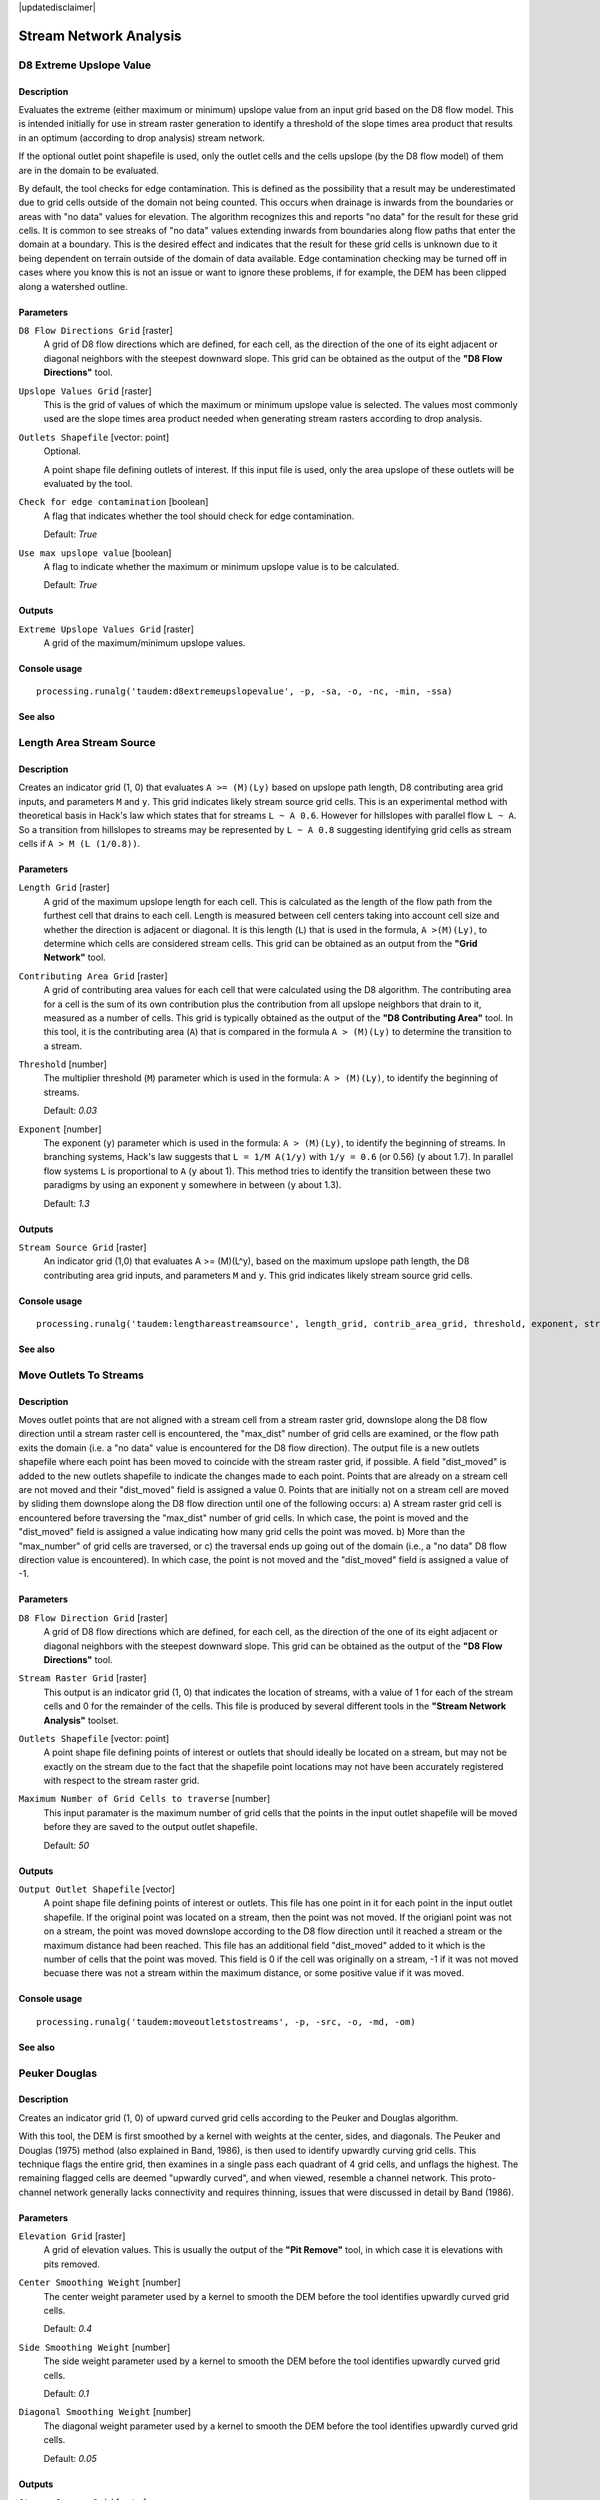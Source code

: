 |updatedisclaimer|

Stream Network Analysis
=======================

D8 Extreme Upslope Value
------------------------

Description
...........

Evaluates the extreme (either maximum or minimum) upslope value from an input
grid based on the D8 flow model. This is intended initially for use in stream
raster generation to identify a threshold of the slope times area product that
results in an optimum (according to drop analysis) stream network.

If the optional outlet point shapefile is used, only the outlet cells and the
cells upslope (by the D8 flow model) of them are in the domain to be evaluated.

By default, the tool checks for edge contamination. This is defined as the
possibility that a result may be underestimated due to grid cells outside of the
domain not being counted. This occurs when drainage is inwards from the boundaries
or areas with "no data" values for elevation. The algorithm recognizes this and
reports "no data" for the result for these grid cells. It is common to see streaks
of "no data" values extending inwards from boundaries along flow paths that enter
the domain at a boundary. This is the desired effect and indicates that the result
for these grid cells is unknown due to it being dependent on terrain outside of
the domain of data available. Edge contamination checking may be turned off in
cases where you know this is not an issue or want to ignore these problems, if
for example, the DEM has been clipped along a watershed outline.

Parameters
..........

``D8 Flow Directions Grid`` [raster]
  A grid of D8 flow directions which are defined, for each cell, as the
  direction of the one of its eight adjacent or diagonal neighbors with the
  steepest downward slope. This grid can be obtained as the output of the
  **"D8 Flow Directions"** tool.

``Upslope Values Grid`` [raster]
  This is the grid of values of which the maximum or minimum upslope value is
  selected. The values most commonly used are the slope times area product
  needed when generating stream rasters according to drop analysis.

``Outlets Shapefile`` [vector: point]
  Optional.

  A point shape file defining outlets of interest. If this input file is used,
  only the area upslope of these outlets will be evaluated by the tool.

``Check for edge contamination`` [boolean]
  A flag that indicates whether the tool should check for edge contamination.

  Default: *True*

``Use max upslope value`` [boolean]
  A flag to indicate whether the maximum or minimum upslope value is to be
  calculated.

  Default: *True*

Outputs
.......

``Extreme Upslope Values Grid`` [raster]
  A grid of the maximum/minimum upslope values.

Console usage
.............

::

  processing.runalg('taudem:d8extremeupslopevalue', -p, -sa, -o, -nc, -min, -ssa)

See also
........

Length Area Stream Source
-------------------------

Description
...........

Creates an indicator grid (1, 0) that evaluates ``A >= (M)(Ly)`` based on upslope
path length, D8 contributing area grid inputs, and parameters ``M`` and ``y``.
This grid indicates likely stream source grid cells. This is an experimental
method with theoretical basis in Hack's law which states that for streams
``L ~ A 0.6``. However for hillslopes with parallel flow ``L ~ A``. So a transition
from hillslopes to streams may be represented by ``L ~ A 0.8`` suggesting
identifying grid cells as stream cells if ``A > M (L (1/0.8))``.

Parameters
..........

``Length Grid`` [raster]
  A grid of the maximum upslope length for each cell. This is calculated as the
  length of the flow path from the furthest cell that drains to each cell.
  Length is measured between cell centers taking into account cell size and
  whether the direction is adjacent or diagonal. It is this length (``L``) that
  is used in the formula, ``A >(M)(Ly)``, to determine which cells are
  considered stream cells. This grid can be obtained as an output from the
  **"Grid Network"** tool.

``Contributing Area Grid`` [raster]
  A grid of contributing area values for each cell that were calculated using
  the D8 algorithm. The contributing area for a cell is the sum of its own
  contribution plus the contribution from all upslope neighbors that drain to
  it, measured as a number of cells. This grid is typically obtained as the
  output of the **"D8 Contributing Area"** tool. In this tool, it is the
  contributing area (``A``) that is compared in the formula ``A > (M)(Ly)`` to
  determine the transition to a stream.

``Threshold`` [number]
  The multiplier threshold (``M``) parameter which is used in the formula:
  ``A > (M)(Ly)``, to identify the beginning of streams.

  Default: *0.03*

``Exponent`` [number]
  The exponent (``y``) parameter which is used in the formula: ``A > (M)(Ly)``,
  to identify the beginning of streams. In branching systems, Hack's law
  suggests that ``L = 1/M A(1/y)`` with ``1/y = 0.6`` (or 0.56) (``y`` about 1.7).
  In parallel flow systems ``L`` is proportional to ``A`` (``y`` about 1). This
  method tries to identify the transition between these two paradigms by using
  an exponent ``y`` somewhere in between (``y`` about 1.3).

  Default: *1.3*

Outputs
.......

``Stream Source Grid`` [raster]
  An indicator grid (1,0) that evaluates A >= (M)(L^y), based on the maximum
  upslope path length, the D8 contributing area grid inputs, and parameters ``M``
  and ``y``. This grid indicates likely stream source grid cells.

Console usage
.............

::

  processing.runalg('taudem:lengthareastreamsource', length_grid, contrib_area_grid, threshold, exponent, stream_source_grid)

See also
........

Move Outlets To Streams
-----------------------

Description
...........

Moves outlet points that are not aligned with a stream cell from a stream raster
grid, downslope along the D8 flow direction until a stream raster cell is
encountered, the "max_dist" number of grid cells are examined, or the flow path
exits the domain (i.e. a "no data" value is encountered for the D8 flow direction).
The output file is a new outlets shapefile where each point has been moved to
coincide with the stream raster grid, if possible. A field "dist_moved" is added
to the new outlets shapefile to indicate the changes made to each point. Points
that are already on a stream cell are not moved and their "dist_moved" field is
assigned a value 0. Points that are initially not on a stream cell are moved by
sliding them downslope along the D8 flow direction until one of the following
occurs: a) A stream raster grid cell is encountered before traversing the
"max_dist" number of grid cells. In which case, the point is moved and the
"dist_moved" field is assigned a value indicating how many grid cells the point
was moved. b) More than the "max_number" of grid cells are traversed, or c) the
traversal ends up going out of the domain (i.e., a "no data" D8 flow direction
value is encountered). In which case, the point is not moved and the
"dist_moved" field is assigned a value of -1.

Parameters
..........

``D8 Flow Direction Grid`` [raster]
  A grid of D8 flow directions which are defined, for each cell, as the
  direction of the one of its eight adjacent or diagonal neighbors with the
  steepest downward slope. This grid can be obtained as the output of the
  **"D8 Flow Directions"** tool.

``Stream Raster Grid`` [raster]
  This output is an indicator grid (1, 0) that indicates the location of
  streams, with a value of 1 for each of the stream cells and 0 for the
  remainder of the cells. This file is produced by several different tools in
  the **"Stream Network Analysis"** toolset.

``Outlets Shapefile`` [vector: point]
  A point shape file defining points of interest or outlets that should ideally
  be located on a stream, but may not be exactly on the stream due to the fact
  that the shapefile point locations may not have been accurately registered
  with respect to the stream raster grid.

``Maximum Number of Grid Cells to traverse`` [number]
  This input paramater is the maximum number of grid cells that the points in
  the input outlet shapefile will be moved before they are saved to the output
  outlet shapefile.

  Default: *50*

Outputs
.......

``Output Outlet Shapefile`` [vector]
  A point shape file defining points of interest or outlets. This file has one
  point in it for each point in the input outlet shapefile. If the original
  point was located on a stream, then the point was not moved. If the origianl
  point was not on a stream, the point was moved downslope according to the D8
  flow direction until it reached a stream or the maximum distance had been
  reached. This file has an additional field "dist_moved" added to it which is
  the number of cells that the point was moved. This field is 0 if the cell was
  originally on a stream, -1 if it was not moved becuase there was not a stream
  within the maximum distance, or some positive value if it was moved.

Console usage
.............

::

  processing.runalg('taudem:moveoutletstostreams', -p, -src, -o, -md, -om)

See also
........

Peuker Douglas
--------------

Description
...........

Creates an indicator grid (1, 0) of upward curved grid cells according to the
Peuker and Douglas algorithm.

With this tool, the DEM is first smoothed by a kernel with weights at the center,
sides, and diagonals. The Peuker and Douglas (1975) method (also explained in
Band, 1986), is then used to identify upwardly curving grid cells. This technique
flags the entire grid, then examines in a single pass each quadrant of 4 grid
cells, and unflags the highest. The remaining flagged cells are deemed "upwardly
curved", and when viewed, resemble a channel network. This proto-channel network
generally lacks connectivity and requires thinning, issues that were discussed
in detail by Band (1986).

Parameters
..........

``Elevation Grid`` [raster]
  A grid of elevation values. This is usually the output of the
  **"Pit Remove"** tool, in which case it is elevations with pits removed.

``Center Smoothing Weight`` [number]
  The center weight parameter used by a kernel to smooth the DEM before the tool
  identifies upwardly curved grid cells.

  Default: *0.4*

``Side Smoothing Weight`` [number]
  The side weight parameter used by a kernel to smooth the DEM before the tool
  identifies upwardly curved grid cells.

  Default: *0.1*

``Diagonal Smoothing Weight`` [number]
  The diagonal weight parameter used by a kernel to smooth the DEM before the
  tool identifies upwardly curved grid cells.

  Default: *0.05*

Outputs
.......

``Stream Source Grid`` [raster]
  An indicator grid (1, 0) of upward curved grid cells according to the Peuker
  and Douglas algorithm, and if viewed, resembles a channel network. This
  proto-channel network generally lacks connectivity and requires thinning,
  issues that were discussed in detail by Band (1986).

Console usage
.............

::

  processing.runalg('taudem:peukerdouglas', elevation_grid, center_weight, side_weight, diagonal_weight, stream_source_grid)

See also
........

* Band, L. E., (1986), "Topographic partition of watersheds with digital elevation
  models", Water Resources Research, 22(1): 15-24.
* Peuker, T. K. and D. H. Douglas, (1975), "Detection of surface-specific points
  by local parallel processing of discrete terrain elevation data", Comput.
  Graphics Image Process., 4: 375-387.

Slope Area Combination
----------------------

Description
...........

Creates a grid of slope-area values = ``(Sm) (An)`` based on slope and specific
catchment area grid inputs, and parameters ``m`` and ``n``. This tool is intended
for use as part of the slope-area stream raster delineation method.

Parameters
..........

``Slope Grid`` [raster]
  This input is a grid of slope values. This grid can be obtained from the
  **"D-Infinity Flow Directions"** tool.

``Contributing Area Grid`` [raster]
  A grid giving the specific catchment area for each cell taken as its own
  contribution (grid cell length or summation of weights) plus the proportional
  contribution from upslope neighbors that drain in to it. This grid is
  typically obtained from the **"D-Infinity Contributing Area"** tool.

``Slope Exponent`` [number]
  The slope exponent (``m``) parameter which will be used in the formula:
  ``(Sm)(An)``, that is used to create the slope-area grid.

  Default: *2*

``Area Exponent`` [number]
  The area exponent (``n``) parameter which will be used in the formula:
  ``(Sm)(An)``, that is used to create the slope-area grid.

  Default: *1*

Outputs
.......

``Slope Area Grid`` [raster]
  A grid of slope-area values = ``(Sm)(An)`` calculated from the slope grid,
  specific catchment area grid, ``m`` slope exponent parameter, and ``n`` area
  exponent parameter.

Console usage
.............

::

  processing.runalg('taudem:slopeareacombination', slope_grid, area_grid, slope_exponent, area_exponent, slope_area_grid)

See also
........

Stream Definition By Threshold
------------------------------

Description
...........

Operates on any grid and outputs an indicator (1, 0) grid identifing cells with
input values >= the threshold value. The standard use is to use an accumulated
source area grid to as the input grid to generate a stream raster grid as the
output. If you use the optional input mask grid, it limits the domain being
evaluated to cells with mask values >= 0. When you use a D-infinity contributing
area grid (:file:`*sca`) as the mask grid, it functions as an edge contamination
mask. The threshold logic is:

::

  src = ((ssa >= thresh) & (mask >= s0)) ? 1:0

Parameters
..........

``Accumulated Stream Source Grid`` [raster]
  This grid nominally accumulates some characteristic or combination of
  characteristics of the watershed. The exact characteristic(s) varies depending
  on the stream network raster algorithm being used. This grid needs to have
  the property that grid cell values are monotonically increasing downslope
  along D8 flow directions, so that the resulting stream network is continuous.
  While this grid is often from an accumulation, other sources such as a maximum
  upslope function will also produce a suitable grid.

``Threshold`` [number]
  This parameter is compared to the value in the Accumulated Stream Source grid
  (:file:`*ssa`) to determine if the cell should be considered a stream cell.
  Streams are identified as grid cells for which ssa value is >= this threshold.

  Default: *100*

``Mask Grid`` [raster]
  Optional.

  This optional input is a grid that is used to mask the domain of interest and
  output is only provided where this grid is >= 0. A common use of this input
  is to use a D-Infinity contributing area grid as the mask so that the
  delineated stream network is constrained to areas where D-infinity
  contributing area is available, replicating the functionality of an edge
  contamination mask.

Outputs
.......

``Stream Raster Grid`` [raster]
  This is an indicator grid (1, 0) that indicates the location of streams, with
  a value of 1 for each of the stream cells and 0 for the remainder of the cells.

Console usage
.............

::

  processing.runalg('taudem:streamdefinitionbythreshold', -ssa, -thresh, -mask, -src)

See also
........

Stream Drop Analysis
--------------------

Description
...........

Applies a series of thresholds (determined from the input parameters) to the
input accumulated stream source grid (:file:`*ssa`) grid and outputs the results
in the :file:`*drp.txt` file the stream drop statistics table. This function is
designed to aid in the determination of a geomorphologically objective threshold
to be used to delineate streams. Drop Analysis attempts to select the right
threshold automatically by evaluating a stream network for a range of thresholds
and examining the constant drop property of the resulting Strahler streams.
Basically it asks the question: Is the mean stream drop for first order streams
statistically different from the mean stream drop for higher order streams, using
a T-test. Stream drop is the difference in elevation from the beginning to the
end of a stream defined as the sequence of links of the same stream order. If the
T-test shows a significant difference then the stream network does not obey this
"law" so a larger threshold needs to be chosen. The smallest threshold for which
the T-test does not show a significant difference gives the highest resolution
stream network that obeys the constant stream drop "law" from geomorphology, and
is the threshold chosen for the "objective" or automatic mapping of streams from
the DEM. This function can be used in the development of stream network rasters,
where the exact watershed characteristic(s) that were accumulated in the
accumulated stream source grid vary based on the method being used to determine
the stream network raster.

.. figure:: /static/user_manual/processing_algs/taudem/streamdrops.jpg
   :align: center

The constant stream drop "law" was identified by Broscoe (1959). For the science
behind using this to determine a stream delineation threshold, see Tarboton et
al. (1991, 1992), Tarboton and Ames (2001).

Parameters
..........

``D8 Contributing Area Grid`` [raster]
  A grid of contributing area values for each cell that were calculated using
  the D8 algorithm. The contributing area for a cell is the sum of its own
  contribution plus the contribution from all upslope neighbors that drain to
  it, measured as a number of cells or the sum of weight loadings. This grid
  can be obtained as the output of the **"D8 Contributing Area"** tool. This
  grid is used in the evaluation of drainage density reported in the stream
  drop table.

``D8 Flow Direction Grid`` [raster]
  A grid of D8 flow directions which are defined, for each cell, as the
  direction of the one of its eight adjacent or diagonal neighbors with the
  steepest downward slope. This grid can be obtained as the output of the
  **"D8 Flow Directions"** tool.

``Pit Filled Elevation Grid`` [raster]
  A grid of elevation values. This is usually the output of the
  **"Pit Remove"** tool, in which case it is elevations with pits removed.

``Accumulated Stream Source Grid`` [raster]
  This grid must be monotonically increasing along the downslope D8 flow
  directions. It it compared to a series of thresholds to determine the
  beginning of the streams. It is often generated by accumulating some
  characteristic or combination of characteristics of the watershed with the
  **"D8 Contributing Area"** tool, or using the maximum option of the
  **"D8 Flow Path Extreme"** tool. The exact method varies depending on the
  algorithm being used.

``Outlets Shapefile`` [vector: point]
  A point shapefile defining the outlets upstream of which drop analysis
  is performed.

``Minimum Threshold`` [number]
  This parameter is the lowest end of the range searched for possible threshold
  values using drop analysis. This technique looks for the smallest threshold
  in the range where the absolute value of the t-statistic is less than 2. For
  the science behind the drop analysis see Tarboton et al. (1991, 1992),
  Tarboton and Ames (2001).

  Default: *5*

``Maximum Threshold`` [number]
  This parameter is the highest end of the range searched for possible threshold
  values using drop analysis. This technique looks for the smallest threshold
  in the range where the absolute value of the t-statistic is less than 2. For
  the science behind the drop analysis see Tarboton et al. (1991, 1992),
  Tarboton and Ames (2001).

  Default: *500*

``Number of Threshold Values`` [number]
  The parameter is the number of steps to divide the search range into when
  looking for possible threshold values using drop analysis. This technique
  looks for the smallest threshold in the range where the absolute value of the
  t-statistic is less than 2. For the science behind the drop analysis see
  Tarboton et al. (1991, 1992), Tarboton and Ames (2001).

  Default: *10*

``Spacing for Threshold Values`` [selection]
  This parameter indicates whether logarithmic or linear spacing should be used
  when looking for possible threshold values using drop ananlysis.

  Options:

  * 0 --- Logarithmic
  * 1 --- Linear

  Default: *0*

Outputs
.......

``D-Infinity Drop to Stream Grid`` [file]
  This is a comma delimited text file
  with the following header line:

  ::
      Threshold,DrainDen,NoFirstOrd,NoHighOrd,MeanDFirstOrd,MeanDHighOrd,StdDevFirstOrd,StdDevHighOrd,T

  The file then contains one line of data for each threshold value examined, and
  then a summary line that indicates the optimum threshold value. This technique
  looks for the smallest threshold in the range where the absolute value of the
  t-statistic is less than 2. For the science behind the drop analysis, see
  Tarboton et al. (1991, 1992), Tarboton and Ames (2001).

Console usage
.............

::

  processing.runalg('taudem:streamdropanalysis', d8_contrib_area_grid, d8_flow_dir_grid, pit_filled_grid, accum_stream_source_grid, outlets_shape, min_treshold, max_threshold, treshold_num, step_type, drop_analysis_file)

See also
........

* Broscoe, A. J., (1959), "Quantitative analysis of longitudinal stream profiles
  of small watersheds", Office of Naval Research, Project NR 389-042, Technical
  Report No. 18, Department of Geology, Columbia University, New York.
* Tarboton, D. G., R. L. Bras and I. Rodriguez-Iturbe, (1991), "On the Extraction
  of Channel Networks from Digital Elevation Data", Hydrologic Processes, 5(1):
  81-100.
* Tarboton, D. G., R. L. Bras and I. Rodriguez-Iturbe, (1992), "A Physical Basis
  for Drainage Density", Geomorphology, 5(1/2): 59-76.
* Tarboton, D. G. and D. P. Ames, (2001), "Advances in the mapping of flow
  networks from digital elevation data", World Water and Environmental Resources
  Congress, Orlando, Florida, May 20-24, ASCE, http://www.engineering.usu.edu/dtarb/asce2001.pdf.

Stream Reach and Watershed
--------------------------

Description
...........

This tool produces a vector network and shapefile from the stream raster grid.
The flow direction grid is used to connect flow paths along the stream raster.
The Strahler order of each stream segment is computed. The subwatershed draining
to each stream segment (reach) is also delineated and labeled with the value
identifier that corresponds to the WSNO (watershed number) attribute in the
Stream Reach Shapefile.

This tool orders the stream network according to the Strahler ordering system.
Streams that don't have any other streams draining in to them are order 1. When
two stream reaches of different order join the order of the downstream reach is
the order of the highest incoming reach. When two reaches of equal order join
the downstream reach order is increased by 1. When more than two reaches join
the downstream reach order is calculated as the maximum of the highest incoming
reach order or the second highest incoming reach order + 1. This generalizes the
common definition to cases where more than two reaches join at a point. The
network topological connectivity is stored in the Stream Network Tree file, and
coordinates and attributes from each grid cell along the network are stored in
the Network Coordinates file.

The stream raster grid is used as the source for the stream network, and the flow
direction grid is used to trace connections within the stream network. Elevations
and contributing area are used to determine the elevation and contributing area
attributes in the network coordinate file. Points in the outlets shapefile are
used to logically split stream reaches to facilitate representing watersheds
upstream and downstream of monitoring points. The program uses the attribute field
"id" in the outlets shapefile as identifiers in the Network Tree file. This tool
then translates the text file vector network representation in the Network Tree
and Coordinates files into a shapefile. Further attributes are also evaluated.
The program has an option to delineate a single watershed by representing the
entire area draining to the Stream Network as a single value in the output
watershed grid.

Parameters
..........

``Pit Filled Elevation Grid`` [raster]
  A grid of elevation values. This is usually the output of the
  **"Pit Remove"** tool, in which case it is elevations with pits removed.

``D8 Flow Direction Grid`` [raster]
  A grid of D8 flow directions which are defined, for each cell, as the
  direction of the one of its eight adjacent or diagonal neighbors with the
  steepest downward slope. This grid can be obtained as the output of the
  **"D8 Flow Directions"** tool.

``D8 Drainage Area`` [raster]
  A grid giving the contributing area value in terms of the number of grid
  cells (or the summation of weights) for each cell taken as its own
  contribution plus the contribution from upslope neighbors that drain in to it
  using the D8 algorithm. This is usually the output of the
  **"D8 Contributing Area"** tool and is used to determine the contributing area
  attribute in the Network Coordinate file.

``Stream Raster Grid`` [raster]
  An indicator grid indicating streams, by using a grid cell value of 1 on
  streams and 0 off streams. Several of the **"Stream Network Analysis"** tools
  produce this type of grid. The Stream Raster Grid is used as the source for
  the stream network.

``Outlets Shapefile as Network Nodes`` [vector: point]
  Optional.

  A point shape file defining points of interest. If this file is used, the
  tool will only deliiniate the stream network upstream of these outlets.
  Additionally, points in the Outlets Shapefile are used to logically split
  stream reaches to facilitate representing watersheds upstream and downstream
  of monitoring points. This tool REQUIRES THAT THERE BE an integer attribute
  field "id" in the Outlets Shapefile, because the "id" values are used as
  identifiers in the Network Tree file.

``Delineate Single Watershed`` [boolean]
  This option causes the tool to delineate a single watershed by representing
  the entire area draining to the Stream Network as a single value in the output
  watershed grid. Otherwise a seperate watershed is delineated for each stream
  reach. Default is *False* (seperate watershed).

  Default: *False*

Outputs
.......

``Stream Order Grid`` [raster]
  The Stream Order Grid has cells values of streams ordered according to the
  Strahler order system. The Strahler ordering system defines order 1 streams
  as stream reaches that don't have any other reaches draining in to them. When
  two stream reaches of different order join the order of the downstream reach
  is the order of the highest incoming reach. When two reaches of equal order
  join the downstream reach order is increased by 1. When more than two reaches
  join the downstream reach order is calculated as the maximum of the highest
  incoming reach order or the second highest incoming reach order + 1. This
  generalizes the common definition to cases where more than two flow paths
  reaches join at a point.

``Watershed Grid`` [raster]
  This output grid identified each reach watershed with a unique ID number, or
  in the case where the delineate single watershed option was checked, the
  entire area draining to the stream network is identified with a single ID.

``Stream Reach Shapefile`` [vector]
  This output is a polyline shapefile giving the links in a stream network. The
  columns in the attribute table are:

  * LINKNO --- Link Number. A unique number associated with each link (segment
    of channel between junctions). This is arbitrary and will vary depending on
    number of processes used
  * DSLINKNO --- Link Number of the downstream link. -1 indicates that this does
    not exist
  * USLINKNO1 --- Link Number of first upstream link. (-1 indicates no link
    upstream, i.e. for a source link)
  * USLINKNO2 --- Link Number of second upstream link. (-1 indicates no second
    link upstream, i.e. for a source link or an internal monitoring point where
    the reach is logically split but the network does not bifurcate)
  * DSNODEID --- Node identifier for node at downstream end of stream reach. This
    identifier corresponds to the "id" attribute from the Outlets shapefile used
    to designate nodes
  * Order --- Strahler Stream Order
  * Length --- Length of the link. The units are the horizontal map units of the
    underlying DEM grid
  * Magnitude --- Shreve Magnitude of the link. This is the total number of
    sources upstream
  * DS_Cont_Ar --- Drainage area at the downstream end of the link. Generally
    this is one grid cell upstream of the downstream end because the drainage
    area at the downstream end grid cell includes the area of the stream being
    joined
  * Drop --- Drop in elevation from the start to the end of the link
  * Slope --- Average slope of the link (computed as drop/length)
  * Straight_L --- Straight line distance from the start to the end of the link
  * US_Cont_Ar --- Drainage area at the upstream end of the link
  * WSNO --- Watershed number. Cross reference to the :file:`*w.shp` and
    :file:`*w` grid files giving the identification number of the watershed
    draining directly to the link
  * DOUT_END --- Distance to the eventual outlet (i.e. the most downstream point
    in the stream network) from the downstream end of the link
  * DOUT_START --- Distance to the eventual outlet from the upstream end of the
    link
  * DOUT_MID --- Distance to the eventual outlet from the midpoint of the link

``Network Connectivity Tree`` [file]
  This output is a text file that details the network topological connectivity
  is stored in the Stream Network Tree file. Columns are as follows:

  * Link Number (Arbitrary --- will vary depending on number of processes used)
  * Start Point Number in Network coordinates (:file:`*coord.dat)` file
    (Indexed from 0)
  * End Point Number in Network coordinates (:file:`*coord.dat`) file
    (Indexed from 0)
  * Next (Downstream) Link Number. Points to Link Number. -1 indicates no links
    downstream, i.e. a terminal link
  * First Previous (Upstream) Link Number. Points to Link Number. -1 indicates
    no upstream links
  * Second Previous (Upstream) Link Numbers. Points to Link Number. -1 indicates
    no upstream links. Where only one previous link is -1, it indicates an
    internal monitoring point where the reach is logically split, but the network
    does not bifurcate
  * Strahler Order of Link
  * Monitoring point identifier at downstream end of link. -1 indicates
    downstream end is not a monitoring point
  * Network magnitude of the link, calculated as the number of upstream sources
    (following Shreve)

``Network Coordinates`` [file]
  This output is a text file that contains the coordinates and attributes of
  points along the stream network. Columns are as follows:

  * X coordinate
  * Y Coordinate
  * Distance along channels to the downstream end of a terminal link
  * Elevation
  * Contributing area

Console usage
.............

::

  processing.runalg('taudem:streamreachandwatershed', -fel, -p, -ad8, -src, -o, -sw, -ord, -w, -net, -tree, -coord)

See also
........


